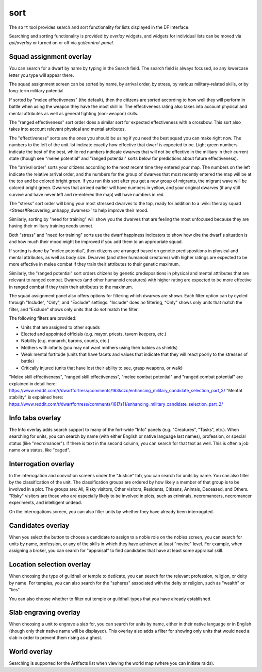 sort
====

.. dfhack-tool::
    :summary: Search and sort lists shown in the DF interface.
    :tags: fort productivity interface
    :no-command:

The ``sort`` tool provides search and sort functionality for lists displayed in
the DF interface.

Searching and sorting functionality is provided by `overlay` widgets, and
widgets for individual lists can be moved via `gui/overlay` or turned on or off
via `gui/control-panel`.

Squad assignment overlay
------------------------

You can search for a dwarf by name by typing in the Search field. The search
field is always focused, so any lowercase letter you type will appear there.

The squad assignment screen can be sorted by name, by arrival order, by stress,
by various military-related skills, or by long-term military potential.

If sorted by "melee effectiveness" (the default), then the citizens are sorted
according to how well they will perform in battle when using the weapon they
have the most skill in. The effectiveness rating also takes into account
physical and mental attributes as well as general fighting (non-weapon) skills.

The "ranged effectiveness" sort order does a similar sort for expected
effectiveness with a crossbow. This sort also takes into account relevant
physical and mental attributes.

The "effectiveness" sorts are the ones you should be using if you need the best
squad you can make right now. The numbers to the left of the unit list indicate
exactly how effective that dwarf is expected to be. Light green numbers
indicate the best of the best, while red numbers indicate dwarves that will not
be effective in the military in their current state (though see "melee
potential" and "ranged potential" sorts below for predictions about future
effectiveness).

The "arrival order" sorts your citizens according to the most recent time they
entered your map. The numbers on the left indicate the relative arrival order,
and the numbers for the group of dwarves that most recently entered the map
will be at the top and be colored bright green. If you run this sort after you
get a new group of migrants, the migrant wave will be colored bright green.
Dwarves that arrived earlier will have numbers in yellow, and your original
dwarves (if any still survive and have never left and re-entered the map) will
have numbers in red.

The "stress" sort order will bring your most stressed dwarves to the top, ready
for addition to a :wiki:`therapy squad <Stress#Recovering_unhappy_dwarves>` to
help improve their mood.

Similarly, sorting by "need for training" will show you the dwarves that are
feeling the most unfocused because they are having their military training
needs unmet.

Both "stress" and "need for training" sorts use the dwarf happiness indicators
to show how dire the dwarf's situation is and how much their mood might be
improved if you add them to an appropriate squad.

If sorting is done by "melee potential", then citizens are arranged based on
genetic predispositions in physical and mental attributes, as well as body
size. Dwarves (and other humanoid creatures) with higher ratings are expected
to be more effective in melee combat if they train their attributes to their
genetic maximum.

Similarly, the "ranged potential" sort orders citizens by genetic
predispositions in physical and mental attributes that are relevant to ranged
combat. Dwarves (and other humanoid creatures) with higher rating are expected
to be more effective in ranged combat if they train their attributes to the
maximum.

The squad assignment panel also offers options for filtering which dwarves are
shown. Each filter option can by cycled through "Include", "Only", and
"Exclude" settings. "Include" does no filtering, "Only" shows only units that
match the filter, and "Exclude" shows only units that do *not* match the filter.

The following filters are provided:

- Units that are assigned to other squads
- Elected and appointed officials (e.g. mayor, priests, tavern keepers, etc.)
- Nobility (e.g. monarch, barons, counts, etc.)
- Mothers with infants (you may not want mothers using their babies as shields)
- Weak mental fortitude (units that have facets and values that indicate that
  they will react poorly to the stresses of battle)
- Critically injured (units that have lost their ability to see, grasp weapons,
  or walk)

"Melee skill effectiveness", "ranged skill effectiveness", "melee combat potential"
and "ranged combat potential" are explained in detail here:
https://www.reddit.com/r/dwarffortress/comments/163kczo/enhancing_military_candidate_selection_part_3/
"Mental stability" is explained here:
https://www.reddit.com/r/dwarffortress/comments/1617s11/enhancing_military_candidate_selection_part_2/

Info tabs overlay
-----------------

The Info overlay adds search support to many of the fort-wide "Info" panels
(e.g. "Creatures", "Tasks", etc.). When searching for units, you can search by
name (with either English or native language last names), profession, or
special status (like "necromancer"). If there is text in the second column, you
can search for that text as well. This is often a job name or a status, like
"caged".

Interrogation overlay
---------------------

In the interrogation and conviction screens under the "Justice" tab, you can
search for units by name. You can also filter by the classification of the
unit. The classification groups are ordered by how likely a member of that
group is to be involved in a plot. The groups are: All, Risky visitors, Other
visitors, Residents, Citizens, Animals, Deceased, and Others. "Risky" visitors are those who are especially likely to be involved in plots, such as criminals,
necromancers, necromancer experiments, and intelligent undead.

On the interrogations screen, you can also filter units by whether they have
already been interrogated.

Candidates overlay
------------------

When you select the button to choose a candidate to assign to a noble role on
the nobles screen, you can search for units by name, profession, or any of the
skills in which they have achieved at least "novice" level. For example, when
assigning a broker, you can search for "appraisal" to find candidates that have
at least some appraisal skill.

Location selection overlay
--------------------------

When choosing the type of guildhall or temple to dedicate, you can search for
the relevant profession, religion, or deity by name. For temples, you can also
search for the "spheres" associated with the deity or religion, such as
"wealth" or "lies".

You can also choose whether to filter out temple or guildhall types that you
have already established.

Slab engraving overlay
----------------------

When choosing a unit to engrave a slab for, you can search for units by name,
either in their native language or in English (though only their native name
will be displayed). This overlay also adds a filter for showing only units that
would need a slab in order to prevent them rising as a ghost.

World overlay
-------------

Searching is supported for the Artifacts list when viewing the world map (where
you can initiate raids).
